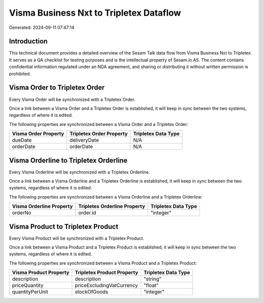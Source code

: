 ========================================
Visma Business Nxt to Tripletex Dataflow
========================================

Generated: 2024-09-11 07:47:14

Introduction
------------

This technical document provides a detailed overview of the Sesam Talk data flow from Visma Business Nxt to Tripletex. It serves as a QA checklist for testing purposes and is the intellectual property of Sesam.io AS. The content contains confidential information regulated under an NDA agreement, and sharing or distributing it without written permission is prohibited.

Visma Order to Tripletex Order
------------------------------
Every Visma Order will be synchronized with a Tripletex Order.

Once a link between a Visma Order and a Tripletex Order is established, it will keep in sync between the two systems, regardless of where it is edited.

The following properties are synchronized between a Visma Order and a Tripletex Order:

.. list-table::
   :header-rows: 1

   * - Visma Order Property
     - Tripletex Order Property
     - Tripletex Data Type
   * - dueDate
     - deliveryDate
     - N/A
   * - orderDate
     - orderDate
     - N/A


Visma Orderline to Tripletex Orderline
--------------------------------------
Every Visma Orderline will be synchronized with a Tripletex Orderline.

Once a link between a Visma Orderline and a Tripletex Orderline is established, it will keep in sync between the two systems, regardless of where it is edited.

The following properties are synchronized between a Visma Orderline and a Tripletex Orderline:

.. list-table::
   :header-rows: 1

   * - Visma Orderline Property
     - Tripletex Orderline Property
     - Tripletex Data Type
   * - orderNo
     - order.id
     - "integer"


Visma Product to Tripletex Product
----------------------------------
Every Visma Product will be synchronized with a Tripletex Product.

Once a link between a Visma Product and a Tripletex Product is established, it will keep in sync between the two systems, regardless of where it is edited.

The following properties are synchronized between a Visma Product and a Tripletex Product:

.. list-table::
   :header-rows: 1

   * - Visma Product Property
     - Tripletex Product Property
     - Tripletex Data Type
   * - description
     - description
     - "string"
   * - priceQuantity
     - priceExcludingVatCurrency
     - "float"
   * - quantityPerUnit
     - stockOfGoods
     - "integer"

